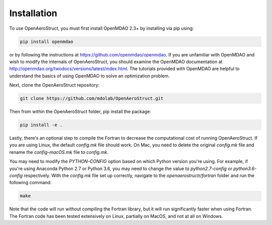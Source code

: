 .. _Installation:

Installation
============

To use OpenAeroStruct, you must first install OpenMDAO 2.3+ by installing via pip using:

.. code-block:: bash

    pip install openmdao

or by following the instructions at https://github.com/openmdao/openmdao. If you are unfamiliar with OpenMDAO and wish to modify the internals of OpenAeroStruct, you should examine the OpenMDAO documentation at http://openmdao.org/twodocs/versions/latest/index.html. The tutorials provided with OpenMDAO are helpful to understand the basics of using OpenMDAO to solve an optimization problem.

Next, clone the OpenAeroStruct repository:

.. code-block:: bash

    git clone https://github.com/mdolab/OpenAeroStruct.git

Then from within the OpenAeroStruct folder, pip install the package:

.. code-block:: bash

    pip install -e .

Lastly, there's an optional step to compile the Fortran to decrease the computational cost of running OpenAeroStruct. If you are using Linux, the default `config.mk` file should work. On Mac, you need to delete the original `config.mk` file and rename the `config-macOS.mk` file to `config.mk`.

You may need to modify the `PYTHON-CONFIG` option based on which Python version you're using. For example, if you're using Anaconda Python 2.7 or Python 3.6, you may need to change the value to `python2.7-config` or `python3.6-config` respectively. With the `config.mk` file set up correctly, navigate to the `openaerostructr/fortran` folder and run the following command:

.. code-block:: bash

    make

Note that the code will run without compiling the Fortran library, but it will run significantly faster when using Fortran.
The Fortran code has been tested extensively on Linux, partially on MacOS, and not at all on Windows.
